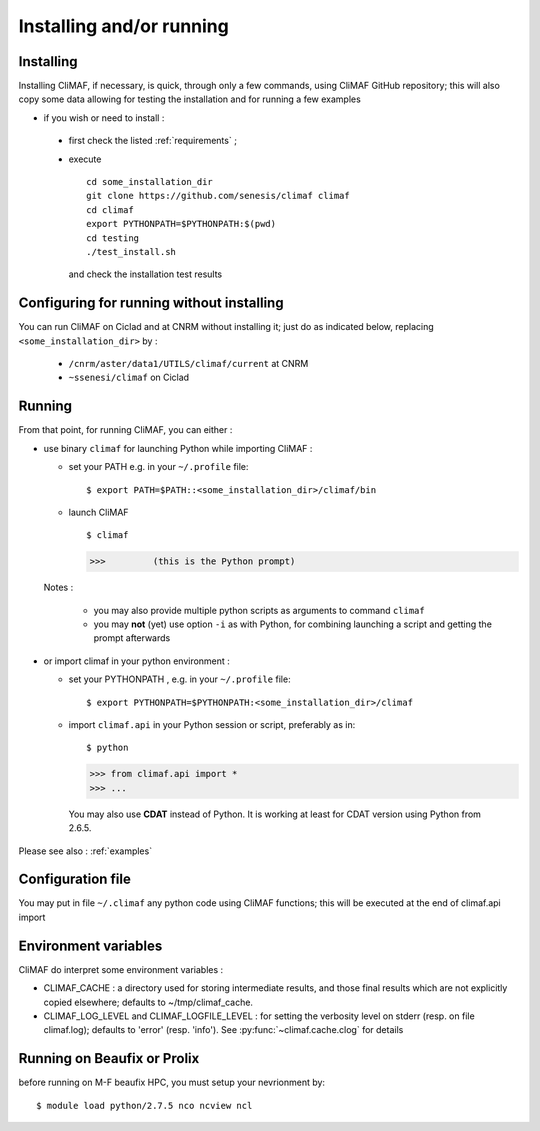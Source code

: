 -------------------------
Installing and/or running
-------------------------


Installing
-------------------------

Installing CliMAF, if necessary, is quick, through only a few commands, using CliMAF GitHub
repository; this will also copy some data allowing for testing the installation and for running a few examples

- if you wish or need to install :

 - first check the listed :ref:`requirements` ;

 - execute :: 

    cd some_installation_dir
    git clone https://github.com/senesis/climaf climaf
    cd climaf
    export PYTHONPATH=$PYTHONPATH:$(pwd)
    cd testing
    ./test_install.sh 
  
  and check the installation test results

Configuring for running without installing
--------------------------------------------

You can run CliMAF on Ciclad and at CNRM without installing it; just 
do as indicated below, replacing ``<some_installation_dir>`` by :

 - ``/cnrm/aster/data1/UTILS/climaf/current`` at CNRM

 - ``~ssenesi/climaf`` on Ciclad


.. _running:

Running
-------------------------

From that point, for running CliMAF, you can either :

- use binary ``climaf`` for launching Python while importing CliMAF :

  - set your PATH e.g. in your ``~/.profile`` file::

    $ export PATH=$PATH::<some_installation_dir>/climaf/bin

  - launch CliMAF ::

    $ climaf

    >>>         (this is the Python prompt)

  Notes : 

   - you may also provide multiple python scripts as arguments to
     command ``climaf``

   - you may **not** (yet) use option ``-i`` as with Python, for
     combining launching a script and getting the prompt afterwards


- or import climaf in your python environment :

  - set your PYTHONPATH , e.g. in your ``~/.profile`` file::

    $ export PYTHONPATH=$PYTHONPATH:<some_installation_dir>/climaf

  - import ``climaf.api`` in your Python session or script, preferably as in::

    $ python

    >>> from climaf.api import *
    >>> ...

   You may also use **CDAT** instead of Python. It is working at least
   for CDAT version using Python from 2.6.5.

Please see also : :ref:`examples`

Configuration file
-------------------

You may put in file ``~/.climaf`` any python code using CliMAF
functions; this will be executed at the end of climaf.api import 

Environment variables 
------------------------

CliMAF do interpret some environment variables :

- CLIMAF_CACHE : a directory used for storing intermediate results,
  and those final results which are not explicitly copied elsewhere;
  defaults to ~/tmp/climaf_cache. 

- CLIMAF_LOG_LEVEL and CLIMAF_LOGFILE_LEVEL : for setting the
  verbosity level on stderr (resp. on file climaf.log); defaults to
  'error' (resp. 'info'). See :py:func:`~climaf.cache.clog` for details

Running on Beaufix or Prolix
------------------------------

before running on M-F beaufix HPC, you must setup your nevrionment
by::

  $ module load python/2.7.5 nco ncview ncl
